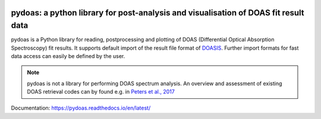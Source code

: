 |CI| |docs|

pydoas: a python library for post-analysis and visualisation of DOAS fit result data
====================================================================================

pydoas is a Python library for reading, postprocessing and plotting of DOAS (Differential Optical Absorption Spectroscopy) fit results. 
It supports default import of the result file format of
`DOASIS <https://hci.iwr.uni-heidelberg.de/content/doasis-framework-design-doas>`_. 
Further import formats for fast data access can easily be defined by the user.

.. note::

  pydoas is not a library for performing DOAS spectrum analysis. An overview and assessment of existing DOAS
  retrieval codes can by found e.g. in `Peters et al., 2017 <https://amt.copernicus.org/articles/10/955/2017/amt-10-955-2017.html>`_

Documentation: https://pydoas.readthedocs.io/en/latest/

.. |CI| image:: https://github.com/jgliss/pydoas/actions/workflows/CI.yml/badge.svg
    :target: https://github.com/jgliss/pydoas/actions/

.. |docs| image:: https://readthedocs.org/projects/pydoas/badge/?version=latest
    :target: https://pydoas.readthedocs.io/en/latest/?badge=latest

